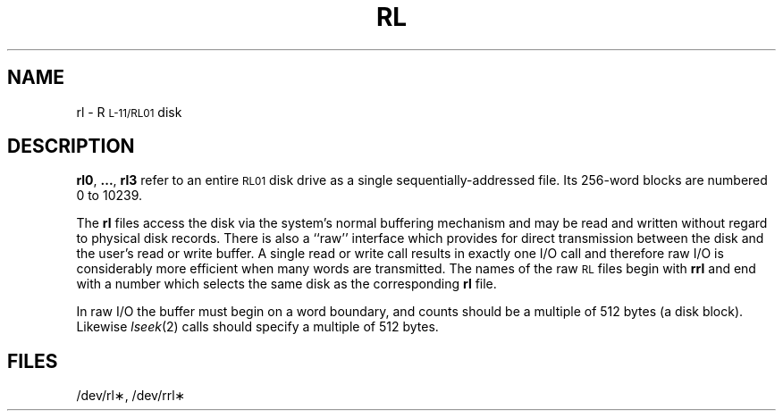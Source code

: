 .TH RL 7 "DEC only"
.SH NAME
rl \- R\s-1L-11/RL01\s0 disk
.SH DESCRIPTION
.BR rl0 ", " ... ", " rl3
refer to an entire
.SM RL01
disk drive as a single sequentially-addressed file.
Its 256-word blocks are numbered 0 to 10239.
.PP
The
.B rl
files
access the disk via the system's normal
buffering mechanism
and may be read and written without regard to
physical disk records.
There is also a ``raw'' interface
which provides for direct transmission between the disk
and the user's read or write buffer.
A single read or write call results in exactly one I/O call
and therefore raw I/O is considerably more efficient when
many words are transmitted.
The names of the raw
.SM RL
files begin with
.B rrl
and end with a number which selects the same disk
as the corresponding
.B rl
file.
.PP
In raw I/O the buffer must begin on a word boundary,
and counts should be a multiple of 512 bytes
(a disk block).
Likewise
.IR lseek (2)\^
calls should specify a multiple of 512 bytes.
.SH FILES
/dev/rl\(**, /dev/rrl\(**
.\"	@(#)rl.7	5.2 of 5/18/82
